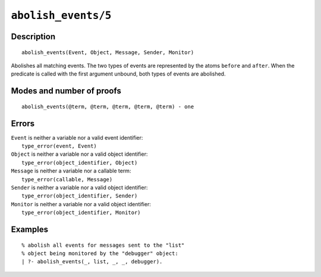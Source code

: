 ..
   This file is part of Logtalk <https://logtalk.org/>  
   Copyright 1998-2021 Paulo Moura <pmoura@logtalk.org>

   Licensed under the Apache License, Version 2.0 (the "License");
   you may not use this file except in compliance with the License.
   You may obtain a copy of the License at

       http://www.apache.org/licenses/LICENSE-2.0

   Unless required by applicable law or agreed to in writing, software
   distributed under the License is distributed on an "AS IS" BASIS,
   WITHOUT WARRANTIES OR CONDITIONS OF ANY KIND, either express or implied.
   See the License for the specific language governing permissions and
   limitations under the License.


.. index:: pair: abolish_events/5; Built-in predicate
.. _predicates_abolish_events_5:

``abolish_events/5``
====================

Description
-----------

::

   abolish_events(Event, Object, Message, Sender, Monitor)

Abolishes all matching events. The two types of events are represented
by the atoms ``before`` and ``after``. When the predicate is called with
the first argument unbound, both types of events are abolished.

Modes and number of proofs
--------------------------

::

   abolish_events(@term, @term, @term, @term, @term) - one

Errors
------

| ``Event`` is neither a variable nor a valid event identifier:
|     ``type_error(event, Event)``
| ``Object`` is neither a variable nor a valid object identifier:
|     ``type_error(object_identifier, Object)``
| ``Message`` is neither a variable nor a callable term:
|     ``type_error(callable, Message)``
| ``Sender`` is neither a variable nor a valid object identifier:
|     ``type_error(object_identifier, Sender)``
| ``Monitor`` is neither a variable nor a valid object identifier:
|     ``type_error(object_identifier, Monitor)``

Examples
--------

::

   % abolish all events for messages sent to the "list"
   % object being monitored by the "debugger" object:
   | ?- abolish_events(_, list, _, _, debugger).

.. seealso::

   :ref:`predicates_current_event_5`,
   :ref:`predicates_define_events_5`,
   :ref:`methods_before_3`,
   :ref:`methods_after_3`
